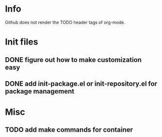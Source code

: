 * Info
Github does not render the TODO header tags of org-mode.

* Init files
** DONE figure out how to make customization easy
** DONE add init-package.el or init-repository.el for package management

* Misc
** TODO add make commands for container
